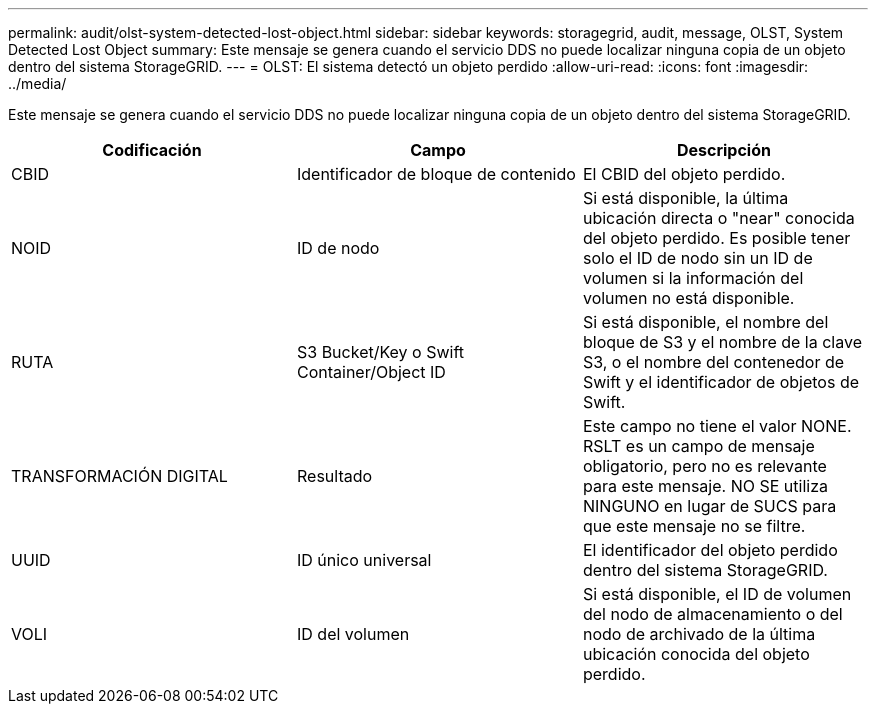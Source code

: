 ---
permalink: audit/olst-system-detected-lost-object.html 
sidebar: sidebar 
keywords: storagegrid, audit, message, OLST, System Detected Lost Object 
summary: Este mensaje se genera cuando el servicio DDS no puede localizar ninguna copia de un objeto dentro del sistema StorageGRID. 
---
= OLST: El sistema detectó un objeto perdido
:allow-uri-read: 
:icons: font
:imagesdir: ../media/


[role="lead"]
Este mensaje se genera cuando el servicio DDS no puede localizar ninguna copia de un objeto dentro del sistema StorageGRID.

|===
| Codificación | Campo | Descripción 


 a| 
CBID
 a| 
Identificador de bloque de contenido
 a| 
El CBID del objeto perdido.



 a| 
NOID
 a| 
ID de nodo
 a| 
Si está disponible, la última ubicación directa o "near" conocida del objeto perdido. Es posible tener solo el ID de nodo sin un ID de volumen si la información del volumen no está disponible.



 a| 
RUTA
 a| 
S3 Bucket/Key o Swift Container/Object ID
 a| 
Si está disponible, el nombre del bloque de S3 y el nombre de la clave S3, o el nombre del contenedor de Swift y el identificador de objetos de Swift.



 a| 
TRANSFORMACIÓN DIGITAL
 a| 
Resultado
 a| 
Este campo no tiene el valor NONE. RSLT es un campo de mensaje obligatorio, pero no es relevante para este mensaje. NO SE utiliza NINGUNO en lugar de SUCS para que este mensaje no se filtre.



 a| 
UUID
 a| 
ID único universal
 a| 
El identificador del objeto perdido dentro del sistema StorageGRID.



 a| 
VOLI
 a| 
ID del volumen
 a| 
Si está disponible, el ID de volumen del nodo de almacenamiento o del nodo de archivado de la última ubicación conocida del objeto perdido.

|===